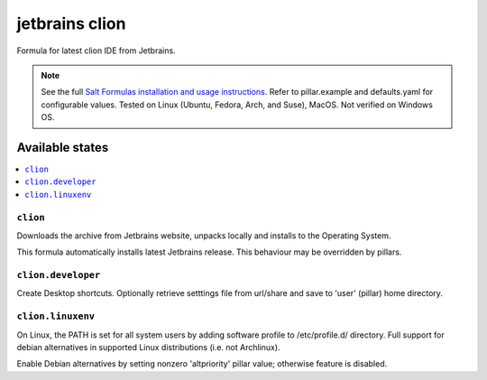 ========
jetbrains clion
========

Formula for latest clion IDE from Jetbrains.

.. note::

    See the full `Salt Formulas installation and usage instructions
    <http://docs.saltstack.com/en/latest/topics/development/conventions/formulas.html>`_.
    Refer to pillar.example and defaults.yaml for configurable values. Tested on Linux (Ubuntu, Fedora, Arch, and Suse), MacOS. Not verified on Windows OS.
    
Available states
================

.. contents::
    :local:

``clion``
------------
Downloads the archive from Jetbrains website, unpacks locally and installs to the Operating System.

.. note::

This formula automatically installs latest Jetbrains release. This behaviour may be overridden by pillars.

``clion.developer``
------------
Create Desktop shortcuts. Optionally retrieve setttings file from url/share and save to 'user' (pillar) home directory.


``clion.linuxenv``
------------
On Linux, the PATH is set for all system users by adding software profile to /etc/profile.d/ directory. Full support for debian alternatives in supported Linux distributions (i.e. not Archlinux).

.. note::

Enable Debian alternatives by setting nonzero 'altpriority' pillar value; otherwise feature is disabled.

